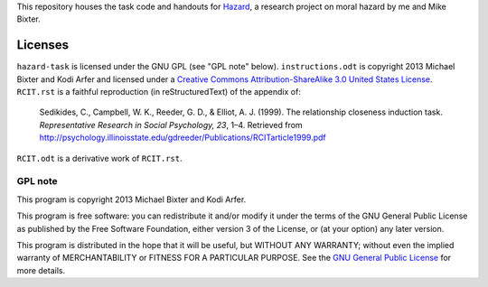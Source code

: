 This repository houses the task code and handouts for Hazard_, a research project on moral hazard by me and Mike Bixter.

.. _Hazard: http://arfer.net/projects/hazard

Licenses
============================================================

``hazard-task`` is licensed under the GNU GPL (see "GPL note" below). ``instructions.odt`` is copyright 2013 Michael Bixter and Kodi Arfer and licensed under a `Creative Commons Attribution-ShareAlike 3.0 United States License`_. ``RCIT.rst`` is a faithful reproduction (in reStructuredText) of the appendix of:

    Sedikides, C., Campbell, W. K., Reeder, G. D., & Elliot, A. J. (1999). The relationship closeness induction task. *Representative Research in Social Psychology, 23*, 1–4. Retrieved from http://psychology.illinoisstate.edu/gdreeder/Publications/RCITarticle1999.pdf

``RCIT.odt`` is a derivative work of ``RCIT.rst``.

.. _`Creative Commons Attribution-ShareAlike 3.0 United States License`: http://creativecommons.org/licenses/by-sa/3.0/us/deed.en_US

GPL note
!!!!!!!!!!!!!!!!!!!!!!!!!!!!!!!!!!!!!!!!!!!!!!!!!!!!!!!!!!!!

This program is copyright 2013 Michael Bixter and Kodi Arfer.

This program is free software: you can redistribute it and/or modify it under the terms of the GNU General Public License as published by the Free Software Foundation, either version 3 of the License, or (at your option) any later version.

This program is distributed in the hope that it will be useful, but WITHOUT ANY WARRANTY; without even the implied warranty of MERCHANTABILITY or FITNESS FOR A PARTICULAR PURPOSE. See the `GNU General Public License`_ for more details.

.. _`GNU General Public License`: http://www.gnu.org/licenses/
